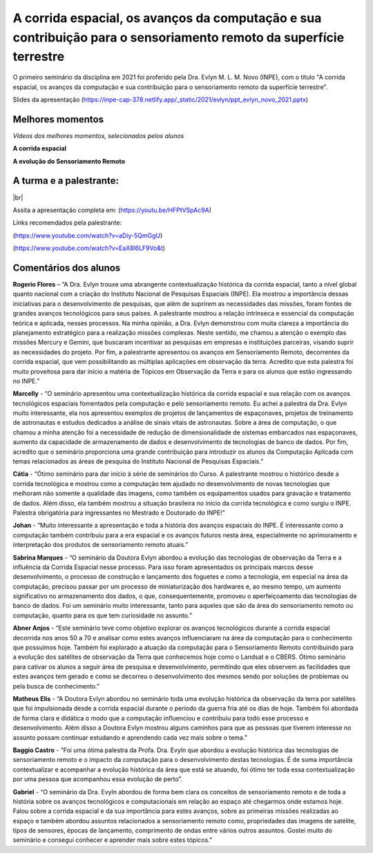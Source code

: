 A corrida espacial, os avanços da computação e sua contribuição para o sensoriamento remoto da superfície terrestre
===================================================================================================================

.. |br| raw:: html

   <br />

O primeiro seminário da disciplina em 2021 foi proferido pela Dra. Evlyn M. L. M. Novo (INPE), com o título "A corrida espacial, os avanços da computação e sua contribuição para o sensoriamento remoto da superfície terrestre".

Slides da apresentação  (https://inpe-cap-378.netlify.app/_static/2021/evlyn/ppt_evlyn_novo_2021.pptx)

.. raw:: html

    <embed>
        <div align="center">
         <img src="../../_static/2021/evlyn/capa.png" style="width: 55vw; min-width: 330px;">
      </div>
    </embed>


Melhores momentos
-------------------

*Vídeos dos melhores momentos, selecionados pelos alunos*

**A corrida espacial**

.. raw:: html

    <embed>
        <div align="center">
         <img src="../../_static/2021/evlyn/colagem1.png" style="width: 55vw; min-width: 330px;">
      </div>
    </embed>

.. raw:: html

    <embed>
    <div align="center">
        <video width="500" height="300" controls>
        <source src="../../_static/2021/evlyn/evlyn_video1.mp4" type="video/mp4">
        </video>
    </div>
    </embed>

.. raw:: html

    <embed>
        <div align="center">
            <video width="500" height="300" controls>
            <source src="../../_static/2021/evlyn/evlyn_video2.mp4" type="video/mp4">
            </video>
        </div>
    </embed>


**A evolução do Sensoriamento Remoto**


.. raw:: html

    <embed>
        <div align="center">
         <img src="../../_static/2021/evlyn/colagem2.png" style="width: 55vw; min-width: 330px;">
      </div>
    </embed>

.. raw:: html

    <embed>
    <div align="center">
        <video width="500" height="300" controls>
        <source src="../../_static/2021/evlyn/evlyn_video3.mp4" type="video/mp4">
        </video>
    </div>
    </embed>


A turma e a palestrante:
------------------------
.. raw:: html

    <embed>
        <div align="center">
         <img src="../../_static/2021/evlyn/turma.png" style="width: 55vw; min-width: 330px;">
      </div>
    </embed>

|br|



Assita a apresentação completa em: (https://youtu.be/HFPtVSpAc9A)

Links recomendados pela palestrante:

(https://www.youtube.com/watch?v=aDiy-5QmGgU)

(https://www.youtube.com/watch?v=EaX8l6LF9Vo&t)

Comentários dos alunos
-----------------------

.. **Fulano**: Suspendisse orci mauris, viverra et faucibus nec, elementum sed mi. Vivamus viverra ipsum a tellus lacinia, vitae blandit nisi eleifend. Morbi facilisis condimentum tincidunt. Suspendisse dapibus nisl vitae dapibus aliquet. Vivamus vulputate hendrerit scelerisque. Nunc commodo nibh ut condimentum consequat. 

.. **Ciclano**: Suspendisse orci mauris, viverra et faucibus nec, elementum sed mi. Vivamus viverra ipsum a tellus lacinia, vitae blandit nisi eleifend. Morbi facilisis condimentum tincidunt. Suspendisse dapibus nisl vitae dapibus aliquet. Vivamus vulputate hendrerit scelerisque. Nunc commodo nibh ut condimentum consequat. 


**Rogerio Flores** – “A Dra. Evlyn trouxe uma abrangente contextualização histórica da corrida espacial, tanto a nível global quanto nacional com a criação do Instituto Nacional de Pesquisas Espaciais (INPE). Ela mostrou a importância dessas iniciativas para o desenvolvimento de pesquisas, que além de suprirem as necessidades das missões, foram fontes de grandes avanços tecnológicos para seus países. A palestrante mostrou a relação intrínseca e essencial da computação teórica e aplicada, nesses processos. Na minha opinião, a Dra. Evlyn demonstrou com muita clareza a importância do planejamento estratégico para a realização missões complexas. Neste sentido, me chamou a atenção o exemplo das missões Mercury e Gemini, que buscaram incentivar as pesquisas em empresas e instituições parceiras, visando suprir as necessidades do projeto. Por fim, a palestrante apresentou os avanços em Sensoriamento Remoto, decorrentes da corrida espacial, que vem possibilitando as múltiplas aplicações em observação da terra. Acredito que esta palestra foi muito proveitosa para dar início a matéria de Tópicos em Observação da Terra e para os alunos que estão ingressando no INPE.”

**Marcelly** - “O seminário apresentou uma contextualização histórica da corrida espacial e sua relação com os avanços tecnológicos espaciais fomentados pela computação e pelo sensoriamento remoto. Eu achei a palestra da Dra. Evlyn muito interessante, ela nos apresentou exemplos de projetos de lançamentos de espaçonaves, projetos de treinamento de astronautas e estudos dedicados a análise de sinais vitais de astronautas. Sobre a área de computação, o que chamou a minha atenção foi a necessidade de redução de dimensionalidade de sistemas embarcados nas espaçonaves, aumento da capacidade de armazenamento de dados e desenvolvimento de tecnologias de banco de dados. Por fim, acredito que o seminário proporciona uma grande contribuição para introduzir os alunos da Computação Aplicada com temas relacionados as áreas de pesquisa do Instituto Nacional de Pesquisas Espaciais.”

**Cátia** - “Ótimo seminário para dar início à série de seminários do Curso. A palestrante mostrou o histórico desde a corrida tecnológica e mostrou como a computação tem ajudado no desenvolvimento de novas tecnologias que melhoram não somente a qualidade das imagens, como também os equipamentos usados para gravação e tratamento de dados. Além disso, ela também mostrou a situação brasileira no início da corrida tecnológica e como surgiu o INPE. Palestra obrigatória para ingressantes no Mestrado e Doutorado do INPE!”

**Johan** - “Muito interessante a apresentação e toda a história dos avanços espaciais do INPE. É interessante como a computação também contribuiu para a era espacial e os avanços futuros nesta área, especialmente no aprimoramento e interpretação dos produtos de sensoriamento remoto atuais.”

**Sabrina Marques** - “O seminário da Doutora Evlyn abordou a evolução das tecnologias de observação da Terra e a influência da Corrida Espacial nesse processo. Para isso foram apresentados os principais marcos desse desenvolvimento, o processo de construção e lançamento dos foguetes e como a tecnologia, em especial na área da computação, precisou passar por um processo de miniaturização dos hardwares e, ao mesmo tempo, um aumento significativo no armazenamento dos dados, o que, consequentemente, promoveu o aperfeiçoamento das tecnologias de banco de dados. Foi um seminário muito interessante, tanto para aqueles que são da área do sensoriamento remoto ou computação, quanto para os que tem curiosidade no assunto.”

**Abner Anjos** - “Este seminário teve como objetivo explorar os avanços tecnológicos durante a corrida espacial decorrida nos anos 50 a 70 e analisar como estes avanços influenciaram na área da computação para o conhecimento que possuímos hoje. Também foi explorado a atuação da computação para o Sensoriamento Remoto contribuindo para a evolução dos satélites de observação da Terra que conhecemos hoje como o Landsat e o CBERS. Ótimo seminário para cativar os alunos a seguir área de pesquisa e desenvolvimento, permitindo que eles observem as facilidades que estes avanços tem gerado e como se decorreu o desenvolvimento dos mesmos sendo por soluções de problemas ou pela busca de conhecimento.”

**Matheus Elis** - “A Doutora Evlyn abordou no seminário toda uma evolução histórica da observação da terra por satélites que foi impulsionada desde a corrida espacial durante o período da guerra fria até os dias de hoje. Também foi abordada de forma clara e didática o modo que a computação influenciou e contribuiu para todo esse processo e desenvolvimento. Além disso a Doutora Evlyn mostrou alguns caminhos para que as pessoas que tiverem interesse no assunto possam continuar estudando e aprendendo cada vez mais sobre o tema.”

**Baggio Castro** - “Foi uma ótima palestra da Profa. Dra. Evyln que abordou a evolução histórica das tecnologias de sensoriamento remoto e o impacto da computação para o desenvolvimento destas tecnologias. É de suma importância contextualizar e acompanhar a evolução histórica da área que está se atuando, foi ótimo ter toda essa contextualização por uma pessoa que acompanhou essa evolução de perto”.

**Gabriel** - “O seminário da Dra. Evyln abordou de forma bem clara os conceitos de sensoriamento remoto e de toda a história sobre os avanços tecnológicos e computacionais em relação ao espaço até chegarmos onde estamos hoje. Falou sobre a corrida espacial e da sua importância para estes avanços, sobre as primeiras missões realizadas ao espaço e também abordou assuntos relacionados a sensoriamento remoto como, propriedades das imagens de satélite, tipos de sensores, épocas de lançamento, comprimento de ondas entre vários outros assuntos. Gostei muito do seminário e consegui conhecer e aprender mais sobre estes tópicos.”